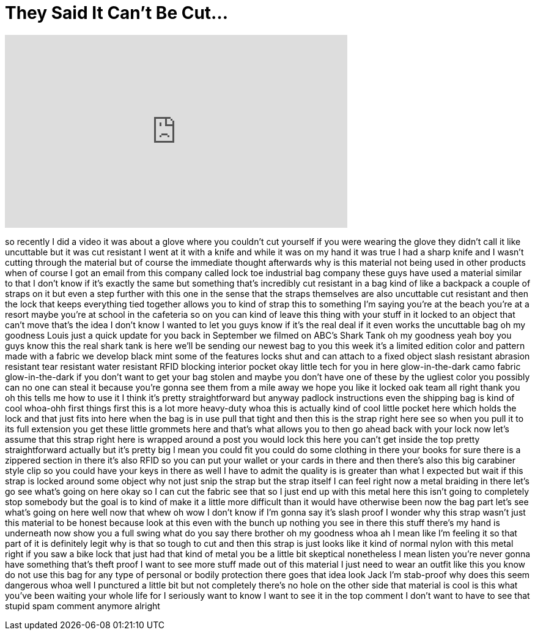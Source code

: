 = They Said It Can't Be Cut...
:published_at: 2017-05-10
:hp-alt-title: They Said It Can't Be Cut...
:hp-image: https://i.ytimg.com/vi/cTC2R2TSRx4/maxresdefault.jpg


++++
<iframe width="560" height="315" src="https://www.youtube.com/embed/cTC2R2TSRx4?rel=0" frameborder="0" allow="autoplay; encrypted-media" allowfullscreen></iframe>
++++

so recently I did a video it was about a
glove where you couldn't cut yourself if
you were wearing the glove they didn't
call it like uncuttable but it was cut
resistant I went at it with a knife and
while it was on my hand it was true I
had a sharp knife and I wasn't cutting
through the material but of course the
immediate thought afterwards why is this
material not being used in other
products when of course I got an email
from this company called lock toe
industrial bag company these guys have
used a material similar to that I don't
know if it's exactly the same but
something that's incredibly cut
resistant in a bag kind of like a
backpack a couple of straps on it but
even a step further with this one in the
sense that the straps themselves are
also uncuttable cut resistant and then
the lock that keeps everything tied
together allows you to kind of strap
this to something I'm saying you're at
the beach you're at a resort maybe
you're at school in the cafeteria so on
you can kind of leave this thing with
your stuff in it locked to an object
that can't move that's the idea I don't
know I wanted to let you guys know if
it's the real deal if it even works the
uncuttable bag oh my goodness
Louis just a quick update for you back
in September we filmed on ABC's Shark
Tank oh my goodness yeah boy you guys
know this the real shark tank is here
we'll be sending our newest bag to you
this week it's a limited edition color
and pattern made with a fabric we
develop black mint some of the features
locks shut and can attach to a fixed
object slash resistant abrasion
resistant tear resistant water resistant
RFID blocking interior pocket okay
little tech for you in here
glow-in-the-dark camo fabric
glow-in-the-dark if you don't want to
get your bag stolen and maybe you don't
have one of these by the ugliest color
you possibly can no one can steal it
because you're gonna see them from a
mile away
we hope you like it locked oak team all
right thank you
oh this tells me how to use it I think
it's pretty straightforward but anyway
padlock instructions even the shipping
bag is kind of cool
whoa-ohh first things first this is a
lot more heavy-duty whoa
this is actually kind of cool little
pocket here which holds the lock and
that just fits into here when the bag is
in use pull that tight and then this is
the strap right here see so when you
pull it to its full extension you get
these little grommets here and that's
what allows you to then go ahead back
with your lock now let's assume that
this strap right here is wrapped around
a post you would lock this here you
can't get inside the top pretty
straightforward actually but it's pretty
big I mean you could fit you could do
some clothing in there your books for
sure there is a zippered section in
there it's also RFID so you can put your
wallet or your cards in there and then
there's also this big carabiner style
clip so you could have your keys in
there as well I have to admit the
quality is is greater than what I
expected
but wait if this strap is locked around
some object why not just snip the strap
but the strap itself I can feel right
now
a metal braiding in there let's go see
what's going on here okay so I can cut
the fabric see that so I just end up
with this metal here this isn't going to
completely stop somebody but the goal is
to kind of make it a little more
difficult than it would have otherwise
been now the bag part let's see what's
going on here
well now that whew oh wow
I don't know if I'm gonna say it's slash
proof I wonder why this strap wasn't
just this material to be honest because
look at this even with the bunch up
nothing you see in there this stuff
there's my hand is underneath now show
you a full swing what do you say there
brother oh my goodness
whoa ah I mean like I'm feeling it so
that part of it is definitely legit why
is that so tough to cut and then this
strap is just looks like it kind of
normal nylon with this metal right if
you saw a bike lock that just had that
kind of metal you be a little bit
skeptical nonetheless I mean listen
you're never gonna have something that's
theft proof I want to see more stuff
made out of this material I just need to
wear an outfit like this you know do not
use this bag for any type of personal or
bodily protection there goes that idea
look Jack I'm stab-proof why does this
seem dangerous whoa well I punctured a
little bit but not completely there's no
hole on the other side that material is
cool is this what you've been waiting
your whole life for I seriously want to
know I want to see it in the top comment
I don't want to have to see that stupid
spam comment anymore alright